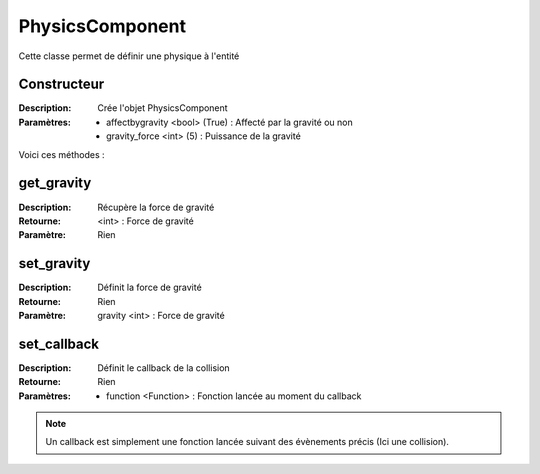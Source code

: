PhysicsComponent
================

Cette classe permet de définir une physique à l'entité

Constructeur
------------

:Description: Crée l'objet PhysicsComponent
:Paramètres:
    - affectbygravity <bool> (True) : Affecté par la gravité ou non
    - gravity_force <int> (5) : Puissance de la gravité

Voici ces méthodes :

get_gravity
-----------

:Description: Récupère la force de gravité
:Retourne: <int> : Force de gravité
:Paramètre: Rien

set_gravity
-----------

:Description: Définit la force de gravité
:Retourne: Rien
:Paramètre: gravity <int> : Force de gravité

set_callback
------------

:Description: Définit le callback de la collision
:Retourne: Rien
:Paramètres:
    - function <Function> : Fonction lancée au moment du callback

.. note:: Un callback est simplement une fonction lancée
    suivant des évènements précis (Ici une collision).
